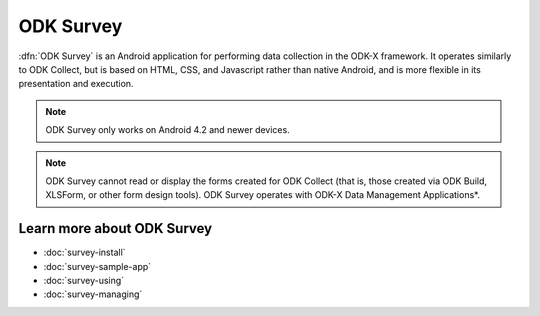 ODK Survey
==============

.. _survey-intro:

:dfn:`ODK Survey` is an Android application for performing data collection in the ODK-X framework. It operates similarly to ODK Collect, but is based on HTML, CSS, and Javascript rather than native Android, and is more flexible in its presentation and execution.

.. note::

  ODK Survey only works on Android 4.2 and newer devices.

.. note::

  ODK Survey cannot read or display the forms created for ODK Collect (that is, those created via ODK Build, XLSForm, or other form design tools). ODK Survey operates with ODK-X Data Management Applications*.

.. _survey-intro-learn-more:

Learn more about ODK Survey
---------------------------------

- :doc:`survey-install`
- :doc:`survey-sample-app`
- :doc:`survey-using`
- :doc:`survey-managing`

